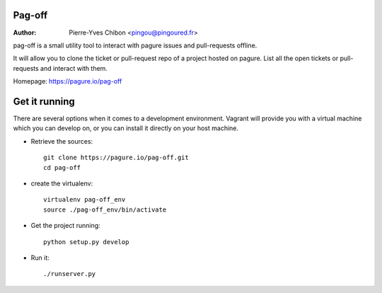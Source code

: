 Pag-off
=======

:Author:  Pierre-Yves Chibon <pingou@pingoured.fr>


pag-off is a small utility tool to interact with pagure issues and pull-requests
offline.

It will allow you to clone the ticket or pull-request repo of a project hosted
on pagure. List all the open tickets or pull-requests and interact with them.

Homepage: https://pagure.io/pag-off


Get it running
==============

There are several options when it comes to a development environment. Vagrant
will provide you with a virtual machine which you can develop on, or you can
install it directly on your host machine.


* Retrieve the sources::

    git clone https://pagure.io/pag-off.git
    cd pag-off


* create the virtualenv::

      virtualenv pag-off_env
      source ./pag-off_env/bin/activate


* Get the project running::

    python setup.py develop


* Run it::

    ./runserver.py
